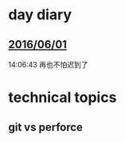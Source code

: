 * day diary
** [[file:./20160601.org][2016/06/01]]
14:06:43
再也不怕迟到了

[[../pics/20160601.png]]
* technical topics
**  git vs perforce
[[../pics/Capture.PNG]]
[[../pics/Capture1.PNG]]
[[../pics/Capture2.PNG]]
